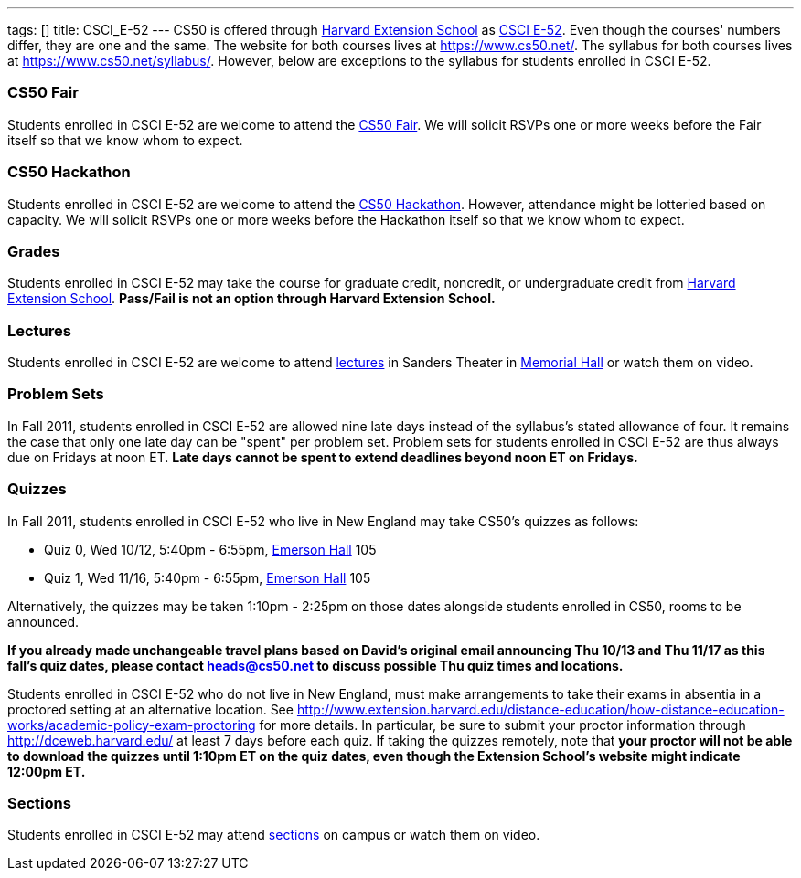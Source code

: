 ---
tags: []
title: CSCI_E-52
---
CS50 is offered through http://extension.harvard.edu/[Harvard Extension
School] as
http://extension.harvard.edu/courses/subject/computer-science#52[CSCI
E-52]. Even though the courses' numbers differ, they are one and the
same. The website for both courses lives at https://www.cs50.net/. The
syllabus for both courses lives at https://www.cs50.net/syllabus/.
However, below are exceptions to the syllabus for students enrolled in
CSCI E-52.

[[]]
CS50 Fair
~~~~~~~~~

Students enrolled in CSCI E-52 are welcome to attend the
http://fair.cs50.net/[CS50 Fair]. We will solicit RSVPs one or more
weeks before the Fair itself so that we know whom to expect.

[[]]
CS50 Hackathon
~~~~~~~~~~~~~~

Students enrolled in CSCI E-52 are welcome to attend the
http://hackathon.cs50.net/[CS50 Hackathon]. However, attendance might be
lotteried based on capacity. We will solicit RSVPs one or more weeks
before the Hackathon itself so that we know whom to expect.

[[]]
Grades
~~~~~~

Students enrolled in CSCI E-52 may take the course for graduate credit,
noncredit, or undergraduate credit from
http://extension.harvard.edu/[Harvard Extension School]. *Pass/Fail is
not an option through Harvard Extension School.*

[[]]
Lectures
~~~~~~~~

Students enrolled in CSCI E-52 are welcome to attend
https://www.cs50.net/lectures/[lectures] in Sanders Theater in
http://maps.cs50.net/#f=search&ll=42.37411257777324%2C-71.11905097961426&q=Memorial+Hall&z=16[Memorial
Hall] or watch them on video.

[[]]
Problem Sets
~~~~~~~~~~~~

In Fall 2011, students enrolled in CSCI E-52 are allowed nine late days
instead of the syllabus's stated allowance of four. It remains the case
that only one late day can be "spent" per problem set. Problem sets for
students enrolled in CSCI E-52 are thus always due on Fridays at noon
ET. *Late days cannot be spent to extend deadlines beyond noon ET on
Fridays.*

[[]]
Quizzes
~~~~~~~

In Fall 2011, students enrolled in CSCI E-52 who live in New England may
take CS50's quizzes as follows:

* Quiz 0, Wed 10/12, 5:40pm - 6:55pm,
http://maps.cs50.net/#f=search&ll=42.37411257777324%2C-71.11905097961426&q=Emerson+Hall&z=16[Emerson
Hall] 105
* Quiz 1, Wed 11/16, 5:40pm - 6:55pm,
http://maps.cs50.net/#f=search&ll=42.37411257777324%2C-71.11905097961426&q=Emerson+Hall&z=16[Emerson
Hall] 105

Alternatively, the quizzes may be taken 1:10pm - 2:25pm on those dates
alongside students enrolled in CS50, rooms to be announced.

*If you already made unchangeable travel plans based on David's original
email announcing Thu 10/13 and Thu 11/17 as this fall's quiz dates,
please contact heads@cs50.net to discuss possible Thu quiz times and
locations.*

Students enrolled in CSCI E-52 who do not live in New England, must make
arrangements to take their exams in absentia in a proctored setting at
an alternative location. See
http://www.extension.harvard.edu/distance-education/how-distance-education-works/academic-policy-exam-proctoring
for more details. In particular, be sure to submit your proctor
information through http://dceweb.harvard.edu/ at least 7 days before
each quiz. If taking the quizzes remotely, note that *your proctor will
not be able to download the quizzes until 1:10pm ET on the quiz dates,
even though the Extension School's website might indicate 12:00pm ET.*

[[]]
Sections
~~~~~~~~

Students enrolled in CSCI E-52 may attend
https://www.cs50.net/sections/[sections] on campus or watch them on
video.
